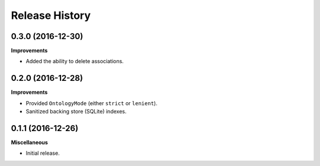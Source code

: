 .. :changelog:

Release History
---------------

0.3.0 (2016-12-30)
++++++++++++++++++

**Improvements**

- Added the ability to delete associations.

0.2.0 (2016-12-28)
++++++++++++++++++

**Improvements**

- Provided ``OntologyMode`` (either ``strict`` or ``lenient``).
- Sanitized backing store (SQLite) indexes.

0.1.1 (2016-12-26)
++++++++++++++++++

**Miscellaneous**

- Initial release.
